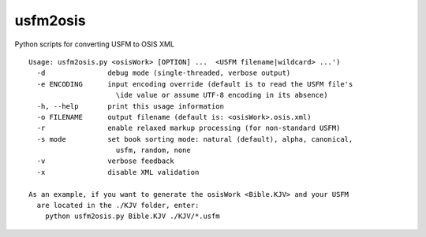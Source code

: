 usfm2osis
=========

.. image:: https://travis-ci.org/chrislit/usfm2osis.svg
    :target: https://travis-ci.org/chrislit/usfm2osis
    :alt: Build Status

.. image:: https://coveralls.io/repos/chrislit/usfm2osis/badge.svg
    :target: https://coveralls.io/r/chrislit/usfm2osis
    :alt: Coverage Status

.. image:: https://readthedocs.org/projects/usfm2osis/badge/?version=latest
    :target: https://usfm2osis.readthedocs.org/en/latest/
    :alt: Documentation Status

Python scripts for converting USFM to OSIS XML

::

    Usage: usfm2osis.py <osisWork> [OPTION] ...  <USFM filename|wildcard> ...')
      -d               debug mode (single-threaded, verbose output)
      -e ENCODING      input encoding override (default is to read the USFM file's
                         \ide value or assume UTF-8 encoding in its absence)
      -h, --help       print this usage information
      -o FILENAME      output filename (default is: <osisWork>.osis.xml)
      -r               enable relaxed markup processing (for non-standard USFM)
      -s mode          set book sorting mode: natural (default), alpha, canonical,
                         usfm, random, none
      -v               verbose feedback
      -x               disable XML validation

    As an example, if you want to generate the osisWork <Bible.KJV> and your USFM
      are located in the ./KJV folder, enter:
        python usfm2osis.py Bible.KJV ./KJV/*.usfm


